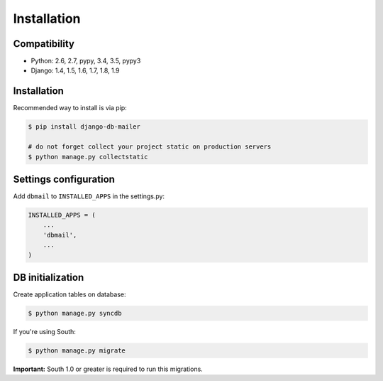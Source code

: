 Installation
============

Compatibility
-------------
* Python: 2.6, 2.7, pypy, 3.4, 3.5, pypy3
* Django: 1.4, 1.5, 1.6, 1.7, 1.8, 1.9


Installation
------------
Recommended way to install is via pip:

.. code-block:: bash

    $ pip install django-db-mailer

    # do not forget collect your project static on production servers
    $ python manage.py collectstatic


.. _basic:

Settings configuration
----------------------

Add ``dbmail`` to ``INSTALLED_APPS`` in the settings.py:

.. code-block:: python

    INSTALLED_APPS = (
        ...
        'dbmail',
        ...
    )


DB initialization
-----------------

Create application tables on database:

.. code-block:: bash

    $ python manage.py syncdb


If you're using South:


.. code-block:: bash

    $ python manage.py migrate


**Important:** South 1.0 or greater is required to run this migrations.
